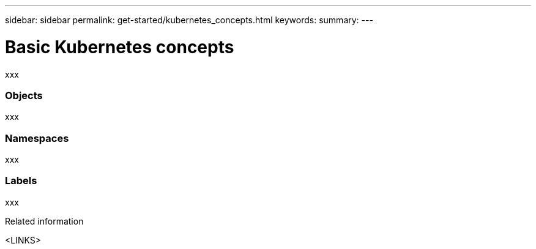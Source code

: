 ---
sidebar: sidebar
permalink: get-started/kubernetes_concepts.html
keywords:
summary:
---

= Basic Kubernetes concepts
:hardbreaks:
:nofooter:
:icons: font
:linkattrs:
:imagesdir: ./media/

[.lead]
xxx

=== Objects

xxx

=== Namespaces

xxx

=== Labels

xxx

.Related information

<LINKS>

